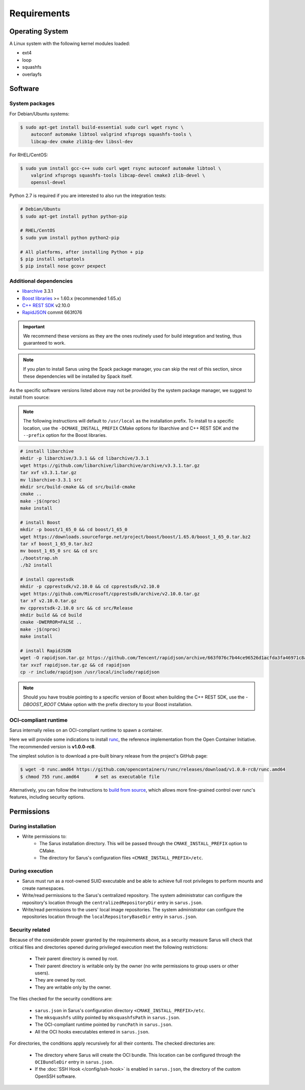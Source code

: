 ************
Requirements
************


Operating System
================

A Linux system with the following kernel modules loaded:

* ext4
* loop
* squashfs
* overlayfs


Software
========

.. _requirements-packages:

System packages
---------------

For Debian/Ubuntu systems:

.. code-block:: bash

    $ sudo apt-get install build-essential sudo curl wget rsync \
        autoconf automake libtool valgrind xfsprogs squashfs-tools \
        libcap-dev cmake zlib1g-dev libssl-dev


For RHEL/CentOS:

.. code-block:: bash

    $ sudo yum install gcc-c++ sudo curl wget rsync autoconf automake libtool \
        valgrind xfsprogs squashfs-tools libcap-devel cmake3 zlib-devel \
        openssl-devel

Python 2.7 is required if you are interested to also run the integration tests:

.. code-block:: bash

    # Debian/Ubuntu
    $ sudo apt-get install python python-pip

    # RHEL/CentOS
    $ sudo yum install python python2-pip

    # All platforms, after installing Python + pip
    $ pip install setuptools
    $ pip install nose gcovr pexpect


Additional dependencies
-----------------------

* `libarchive <https://github.com/libarchive/libarchive>`_ 3.3.1
* `Boost libraries <https://www.boost.org/>`_ >= 1.60.x (recommended 1.65.x)
* `C++ REST SDK <https://github.com/Microsoft/cpprestsdk>`_ v2.10.0
* `RapidJSON <http://rapidjson.org/index.html>`_ commit 663f076

.. important::
    We recommend these versions as they are the ones routinely used for build
    integration and testing, thus guaranteed to work.

.. note::
    If you plan to install Sarus using the Spack package manager, you can skip
    the rest of this section, since these dependencies will be installed by
    Spack itself.

As the specific software versions listed above may not be provided by the system
package manager, we suggest to install from source:

.. note::
    The following instructions will default to ``/usr/local`` as the installation
    prefix. To install to a specific location, use the ``-DCMAKE_INSTALL_PREFIX``
    CMake options for libarchive and C++ REST SDK and the ``--prefix`` option for
    the Boost libraries.

.. code-block:: bash

    # install libarchive
    mkdir -p libarchive/3.3.1 && cd libarchive/3.3.1
    wget https://github.com/libarchive/libarchive/archive/v3.3.1.tar.gz
    tar xvf v3.3.1.tar.gz
    mv libarchive-3.3.1 src
    mkdir src/build-cmake && cd src/build-cmake
    cmake ..
    make -j$(nproc)
    make install

    # install Boost
    mkdir -p boost/1_65_0 && cd boost/1_65_0
    wget https://downloads.sourceforge.net/project/boost/boost/1.65.0/boost_1_65_0.tar.bz2
    tar xf boost_1_65_0.tar.bz2
    mv boost_1_65_0 src && cd src
    ./bootstrap.sh
    ./b2 install

    # install cpprestsdk
    mkdir -p cpprestsdk/v2.10.0 && cd cpprestsdk/v2.10.0
    wget https://github.com/Microsoft/cpprestsdk/archive/v2.10.0.tar.gz
    tar xf v2.10.0.tar.gz
    mv cpprestsdk-2.10.0 src && cd src/Release
    mkdir build && cd build
    cmake -DWERROR=FALSE ..
    make -j$(nproc)
    make install

    # install RapidJSON
    wget -O rapidjson.tar.gz https://github.com/Tencent/rapidjson/archive/663f076c7b44ce96526d1acfda3fa46971c8af31.tar.gz
    tar xvzf rapidjson.tar.gz && cd rapidjson
    cp -r include/rapidjson /usr/local/include/rapidjson

.. note::
    Should you have trouble pointing to a specific version of Boost when
    building the C++ REST SDK, use the `-DBOOST_ROOT` CMake option with the
    prefix directory to your Boost installation.


.. _requirements-oci-runtime:

OCI-compliant runtime
---------------------

Sarus internally relies on an OCI-compliant runtime to spawn a container.

Here we will provide some indications to install `runc
<https://github.com/opencontainers/runc>`_, the reference implementation from
the Open Container Initiative. The recommended version is **v1.0.0-rc8**.

The simplest solution is to download a pre-built binary release from the
project's GitHub page:

.. code-block:: bash

    $ wget -O runc.amd64 https://github.com/opencontainers/runc/releases/download/v1.0.0-rc8/runc.amd64
    $ chmod 755 runc.amd64      # set as executable file

Alternatively, you can follow the instructions to `build from source
<https://github.com/opencontainers/runc#building>`_, which allows more
fine-grained control over runc's features, including security options.


Permissions
===========

During installation
-------------------

* Write permissions to:
    - The Sarus installation directory. This will be passed through the
      ``CMAKE_INSTALL_PREFIX`` option to CMake.
    - The directory for Sarus's configuration files ``<CMAKE_INSTALL_PREFIX>/etc``.

.. _requirements-permissions-execution:

During execution
----------------

* Sarus must run as a root-owned SUID executable and be able to achieve full
  root privileges to perform mounts and create namespaces.

* Write/read permissions to the Sarus's centralized repository.
  The system administrator can configure the repository's location through the
  ``centralizedRepositoryDir`` entry in ``sarus.json``.

* Write/read permissions to the users' local image repositories.
  The system administrator can configure the repositories location through the
  ``localRepositoryBaseDir`` entry in ``sarus.json``.

.. _requirements-permissions-security:

Security related
----------------

Because of the considerable power granted by the requirements above, as a
security measure Sarus will check that critical files and directories opened
during privileged execution meet the following restrictions:

  - Their parent directory is owned by root.
  - Their parent directory is writable only by the owner (no write permissions
    to group users or other users).
  - They are owned by root.
  - They are writable only by the owner.

The files checked for the security conditions are:

  - ``sarus.json`` in Sarus's configuration directory ``<CMAKE_INSTALL_PREFIX>/etc``.
  - The ``mksquashfs`` utility pointed by ``mksquashfsPath`` in ``sarus.json``.
  - The OCI-compliant runtime pointed by ``runcPath`` in ``sarus.json``.
  - All the OCI hooks executables entered in ``sarus.json``.

For directories, the conditions apply recursively for all their contents.
The checked directories are:

  - The directory where Sarus will create the OCI bundle.
    This location can be configured through the ``OCIBundleDir`` entry in
    ``sarus.json``.
  - If the :doc:`SSH Hook </config/ssh-hook>` is enabled in ``sarus.json``,
    the directory of the custom OpenSSH software.
